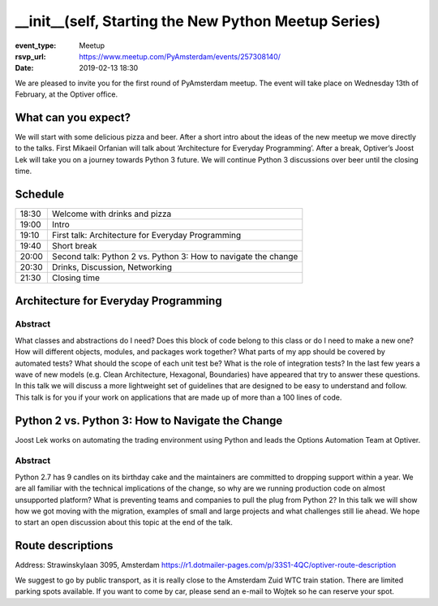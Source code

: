 __init__(self, Starting the New Python Meetup Series)
=====================================================

:event_type: Meetup
:rsvp_url: https://www.meetup.com/PyAmsterdam/events/257308140/
:date: 2019-02-13 18:30

We are pleased to invite you for the first round of PyAmsterdam meetup.
The event will take place on Wednesday 13th of February, at the Optiver office.

What can you expect?
--------------------

We will start with some delicious pizza and beer.
After a short intro about the ideas of the new meetup we move directly to the talks.
First Mikaeil Orfanian will talk about ‘Architecture for Everyday Programming’.
After a break, Optiver’s Joost Lek will take you on a journey towards Python 3 future.
We will continue Python 3 discussions over beer until the closing time.

Schedule
------------------------

.. table::
   :class: table

   ===== =
   18:30 Welcome with drinks and pizza
   19:00 Intro
   19:10 First talk: Architecture for Everyday Programming
   19:40 Short break
   20:00 Second talk: Python 2 vs. Python 3: How to navigate the change
   20:30 Drinks, Discussion, Networking
   21:30 Closing time
   ===== =


Architecture for Everyday Programming
-------------------------------------------------------

Abstract
~~~~~~~~
What classes and abstractions do I need?
Does this block of code belong to this class or do I need to make a new one?
How will different objects, modules, and packages work together?
What parts of my app should be covered by automated tests?
What should the scope of each unit test be? What is the role of integration tests?
In the last few years a wave of new models (e.g. Clean Architecture, Hexagonal, Boundaries)
have appeared that try to answer these questions.
In this talk we will discuss a more lightweight set of guidelines that
are designed to be easy to understand and follow.
This talk is for you if your work on applications that are made up of more than a 100 lines of code.


Python 2 vs. Python 3: How to Navigate the Change
-----------------------------------------------------------------------

Joost Lek works on automating the trading environment using
Python and leads the Options Automation Team at Optiver.

Abstract
~~~~~~~~
Python 2.7 has 9 candles on its birthday cake and the maintainers are committed
to dropping support within a year.
We are all familiar with the technical implications of the change, so why are we running
production code on almost unsupported platform? What is preventing teams and companies to pull the plug
from Python 2? In this talk we will show how we got moving with the migration, examples of small and large projects and
what challenges still lie ahead. We hope to start an open discussion about this topic at the end of the talk.


Route descriptions
------------------
Address: Strawinskylaan 3095, Amsterdam
https://r1.dotmailer-pages.com/p/33S1-4QC/optiver-route-description

We suggest to go by public transport, as it is really close to the Amsterdam Zuid WTC train station. There are limited parking spots available. If you want to come by car, please send an e-mail to Wojtek so he can reserve your spot.